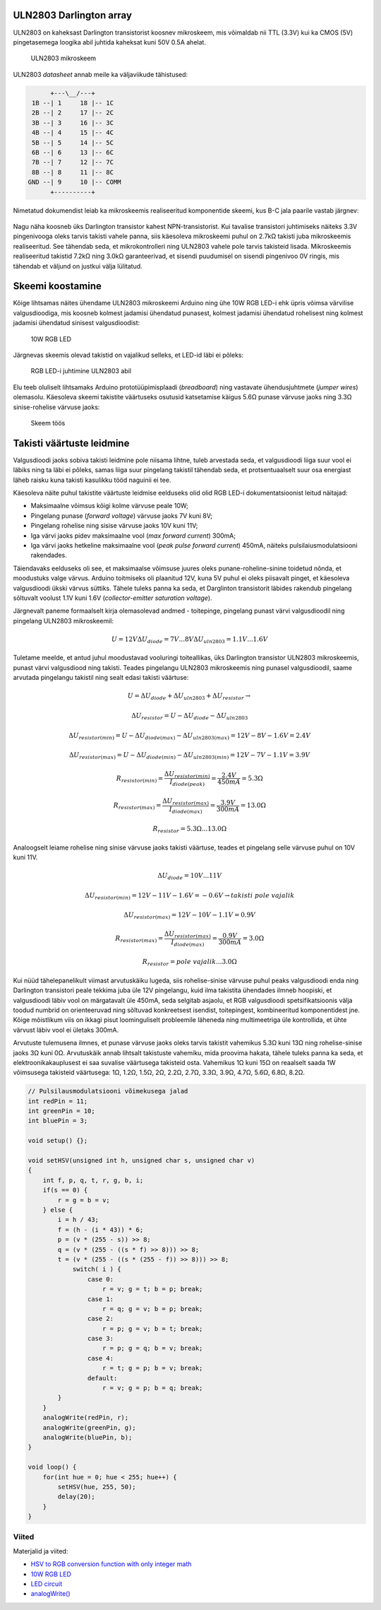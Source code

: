 .. author: Lauri Võsandi <lauri.vosandi@gmail.com>
.. license: cc-by-3
.. tags: Tiigriülikool, Arduino, Estonian IT College
.. date: 2013-10-31

ULN2803 Darlington array
========================

ULN2803 on kaheksast Darlington transistorist koosnev mikroskeem,
mis võimaldab nii TTL (3.3V) kui ka CMOS (5V) pingetasemega loogika abil
juhtida kaheksat kuni 50V 0.5A ahelat.

.. figure:: img/uln2803.jpg

    ULN2803 mikroskeem    

ULN2803 *datasheet* annab meile ka väljaviikude tähistused:

.. code::

           +---\__/---+
      1B --| 1     18 |-- 1C      
      2B --| 2     17 |-- 2C      
      3B --| 3     16 |-- 3C      
      4B --| 4     15 |-- 4C      
      5B --| 5     14 |-- 5C      
      6B --| 6     13 |-- 6C      
      7B --| 7     12 |-- 7C      
      8B --| 8     11 |-- 8C      
     GND --| 9     10 |-- COMM    
           +----------+
           
Nimetatud dokumendist leiab ka mikroskeemis realiseeritud komponentide skeemi,
kus B-C jala paarile vastab järgnev:

.. figure:: img/uln2803-representative-schematic-diagram.png

Nagu näha koosneb üks Darlington transistor kahest NPN-transistorist.
Kui tavalise transistori juhtimiseks näiteks 3.3V pingenivooga oleks tarvis 
takisti vahele panna, siis käesoleva mikroskeemi puhul on 2.7kΩ takisti juba
mikroskeemis realiseeritud. See tähendab seda, et mikrokontrolleri
ning ULN2803 vahele pole tarvis takisteid lisada.
Mikroskeemis realiseeritud takistid 7.2kΩ ning 3.0kΩ garanteerivad, et sisendi
puudumisel on sisendi pingenivoo 0V ringis, mis tähendab et väljund on justkui
välja lülitatud.


Skeemi koostamine
=================

Kõige lihtsamas näites ühendame ULN2803 mikroskeemi Arduino ning ühe
10W RGB LED-i ehk üpris võimsa värvilise valgusdioodiga, mis koosneb
kolmest jadamisi ühendatud punasest,
kolmest jadamisi ühendatud rohelisest ning
kolmest jadamisi ühendatud sinisest valgusdioodist:

.. figure:: img/10w-rgb-led.jpg

    10W RGB LED

Järgnevas skeemis olevad takistid on vajalikud selleks, et
LED-id läbi ei põleks:

.. figure:: fritzing/uln2803-rgb-led_breadboard.svg

    RGB LED-i juhtimine ULN2803 abil
    
Elu teeb oluliselt lihtsamaks Arduino prototüüpimisplaadi (*breadboard*) ning
vastavate ühendusjuhtmete (*jumper* *wires*) olemasolu.
Käesoleva skeemi takistite väärtuseks osutusid katsetamise käigus
5.6Ω punase värvuse jaoks ning 3.3Ω sinise-rohelise värvuse jaoks:

.. figure:: img/uln2803-rgb-led.jpg

    Skeem töös


Takisti väärtuste leidmine
==========================

Valgusdioodi jaoks sobiva takisti leidmine pole niisama lihtne,
tuleb arvestada seda, et valgusdioodi liiga suur vool ei läbiks ning ta läbi ei
põleks, samas liiga suur pingelang takistil tähendab seda, et protsentuaalselt suur
osa energiast läheb raisku kuna takisti kasulikku tööd naguinii ei tee.

Käesoleva näite puhul takistite väärtuste leidmise eelduseks olid
olid RGB LED-i dokumentatsioonist leitud näitajad:

* Maksimaalne võimsus kõigi kolme värvuse peale 10W;
* Pingelang punase (*forward* *voltage*) värvuse jaoks 7V kuni 8V;
* Pingelang rohelise ning sisise värvuse jaoks 10V kuni 11V;
* Iga värvi jaoks pidev maksimaalne vool (*max* *forward* *current*) 300mA;
* Iga värvi jaoks hetkeline maksimaalne vool (*peak* *pulse* *forward* *current*) 450mA,
  näiteks pulsilaiusmodulatsiooni rakendades.
  
Täiendavaks eelduseks oli see, et maksimaalse võimsuse juures oleks
punane-roheline-sinine toidetud nõnda, et moodustuks valge värvus.
Arduino toitmiseks oli plaanitud 12V, kuna 5V puhul ei oleks piisavalt pinget,
et käesoleva valgusdioodi ükski värvus süttiks. 
Tähele tuleks panna ka seda, et Darglinton transistorit läbides
rakendub pingelang sõltuvalt voolust 1.1V kuni 1.6V (*collector-emitter* *saturation* *voltage*).

Järgnevalt paneme formaalselt kirja olemasolevad andmed -
toitepinge, pingelang punast värvi valgusdioodil ning pingelang ULN2803 mikroskeemil:

.. math::

    U = 12V
    \Delta U_{diode} = 7V ... 8V
    \Delta U_{uln2803} = 1.1V ... 1.6V

Tuletame meelde, et antud juhul moodustavad vooluringi toiteallikas, üks
Darlington transistor ULN2803 mikroskeemis, punast värvi valgusdiood ning takisti.
Teades pingelangu ULN2803 mikroskeemis ning punasel valgusdioodil,
saame arvutada pingelangu takistil ning sealt edasi takisti väärtuse:

.. math::

    U = \Delta U_{diode} + \Delta U_{uln2803} + \Delta U_{resistor} \rightarrow
    
    \Delta U_{resistor} = U - \Delta U_{diode} - \Delta U_{uln2803}

    \Delta U_{resistor(min)} = U - \Delta U_{diode(max)} - \Delta U_{uln2803(max)} = 12V - 8V - 1.6V = 2.4V
    
    \Delta U_{resistor(max)} = U - \Delta U_{diode(min)} - \Delta U_{uln2803(min)} = 12V - 7V - 1.1V = 3.9V
    
    R_{resistor(min)} = \frac{\Delta U_{resistor(min)}}{I_{diode(peak)}} = \frac{2.4V}{450mA}= 5.3Ω
    
    R_{resistor(max)} = \frac{\Delta U_{resistor(max)}}{I_{diode(max)}} = \frac{3.9V}{300mA}= 13.0Ω
    
    R_{resistor} = 5.3Ω ... 13.0Ω
    
Analoogselt leiame rohelise ning sinise värvuse jaoks takisti väärtuse,
teades et pingelang selle värvuse puhul on 10V kuni 11V.

.. math::

    \Delta U_{diode} = 10V ... 11V

    \Delta U_{resistor(min)} = 12V - 11V - 1.6V = -0.6V \rightarrow takisti\ pole\ vajalik
    
    \Delta U_{resistor(max)} = 12V - 10V - 1.1V = 0.9V
   
    R_{resistor(max)} = \frac{\Delta U_{resistor(max)}}{I_{diode(max)}} = \frac{0.9V}{300mA}= 3.0Ω
    
    R_{resistor} = pole\ vajalik ... 3.0Ω



Kui nüüd tähelepanelikult viimast arvutuskäiku lugeda, siis rohelise-sinise
värvuse puhul peaks valgusdioodi enda ning Darlington transistori peale
tekkima juba üle 12V pingelangu, kuid ilma takistita ühendades ilmneb hoopiski,
et valgusdioodi läbiv vool on märgatavalt üle 450mA, seda selgitab asjaolu, 
et RGB valgusdioodi spetsifikatsioonis välja toodud numbrid on orienteeruvad
ning sõltuvad konkreetsest isendist, toitepingest, kombineeritud komponentidest jne.
Kõige mõistlikum viis on ikkagi pisut loominguliselt probleemile läheneda ning
multimeetriga üle kontrollida, et ühte
värvust läbiv vool ei ületaks 300mA.

Arvutuste tulemusena ilmnes, et punase värvuse jaoks oleks tarvis takistit
vahemikus 5.3Ω kuni 13Ω ning rohelise-sinise jaoks 3Ω kuni 0Ω.
Arvutuskäik annab lihtsalt takistuste vahemiku, mida proovima hakata,
tähele tuleks panna ka seda, et elektroonikakauplusest
ei saa suvalise väärtusega takisteid osta. 
Vahemikus 1Ω kuni 15Ω on reaalselt saada 1W võimsusega takisteid väärtusega:
1Ω, 1.2Ω, 1.5Ω, 2Ω, 2.2Ω, 2.7Ω, 3.3Ω, 3.9Ω, 4.7Ω, 5.6Ω, 6.8Ω, 8.2Ω.

.. code:: cpp

    // Pulsilausmodulatsiooni võimekusega jalad
    int redPin = 11;
    int greenPin = 10;
    int bluePin = 3;

    void setup() {};

    void setHSV(unsigned int h, unsigned char s, unsigned char v)
    {
        int f, p, q, t, r, g, b, i;
        if(s == 0) {
            r = g = b = v;
        } else {
            i = h / 43;
            f = (h - (i * 43)) * 6;
            p = (v * (255 - s)) >> 8;
            q = (v * (255 - ((s * f) >> 8))) >> 8;
            t = (v * (255 - ((s * (255 - f)) >> 8))) >> 8;
        	switch( i ) {
		    case 0:
		        r = v; g = t; b = p; break;
		    case 1:
		        r = q; g = v; b = p; break;
		    case 2:
		        r = p; g = v; b = t; break;
		    case 3:
		        r = p; g = q; b = v; break;
		    case 4:
		        r = t; g = p; b = v; break;
		    default:
                        r = v; g = p; b = q; break;
            }
        }
        analogWrite(redPin, r); 
        analogWrite(greenPin, g); 
        analogWrite(bluePin, b); 
    }

    void loop() {
        for(int hue = 0; hue < 255; hue++) {
            setHSV(hue, 255, 50);
            delay(20);
        }
    }

Viited
------

Materjalid ja viited:

* `HSV to RGB conversion function with only integer math
  <http://web.mit.edu/storborg/Public/hsvtorgb.c>`_
* `10W RGB LED
  <http://www.ebay.com/itm/2pcs-10W-RGB-LED-10-Watt-Lamp-Bright-Light-High-Power-Chip-For-Home-Light-DIY-/121008208358>`_
* `LED circuit <http://en.wikipedia.org/wiki/LED_circuit>`_
* `analogWrite() <http://arduino.cc/en/Reference/analogWrite>`_
